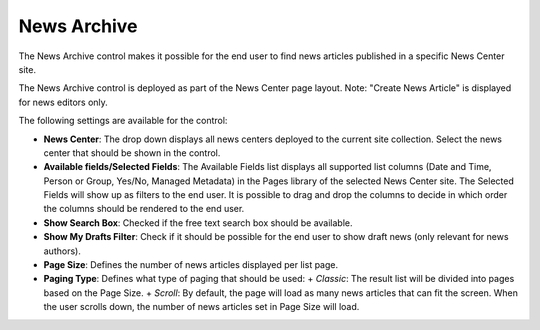 News Archive
===========================

The News Archive control makes it possible for the end user to find news articles published in a specific News Center site.

The News Archive control is deployed as part of the News Center page layout. Note: "Create News Article" is displayed for news editors only.

.. image:: newsarchive.png

The following settings are available for the control:

.. image:: newsarchivesettings.png

+ **News Center**: The drop down displays all news centers deployed to the current site collection. Select the news center that should be shown in the control.
+ **Available fields/Selected Fields**: The Available Fields list displays all supported list columns (Date and Time, Person or Group, Yes/No, Managed Metadata) in the Pages library of the selected News Center site. The Selected Fields will show up as filters to the end user. It is possible to drag and drop the columns to decide in which order the columns should be rendered to the end user.
+ **Show Search Box**: Checked if the free text search box should be available.
+ **Show My Drafts Filter**: Check if it should be possible for the end user to show draft news (only relevant for news authors).
+ **Page Size**: Defines the number of news articles displayed per list page.
+ **Paging Type**: Defines what type of paging that should be used:
  + *Classic*: The result list will be divided into pages based on the Page Size.
  + *Scroll*: By default, the page will load as many news articles that can fit the screen. When the user scrolls down, the number of news articles set in Page Size will load.
  
